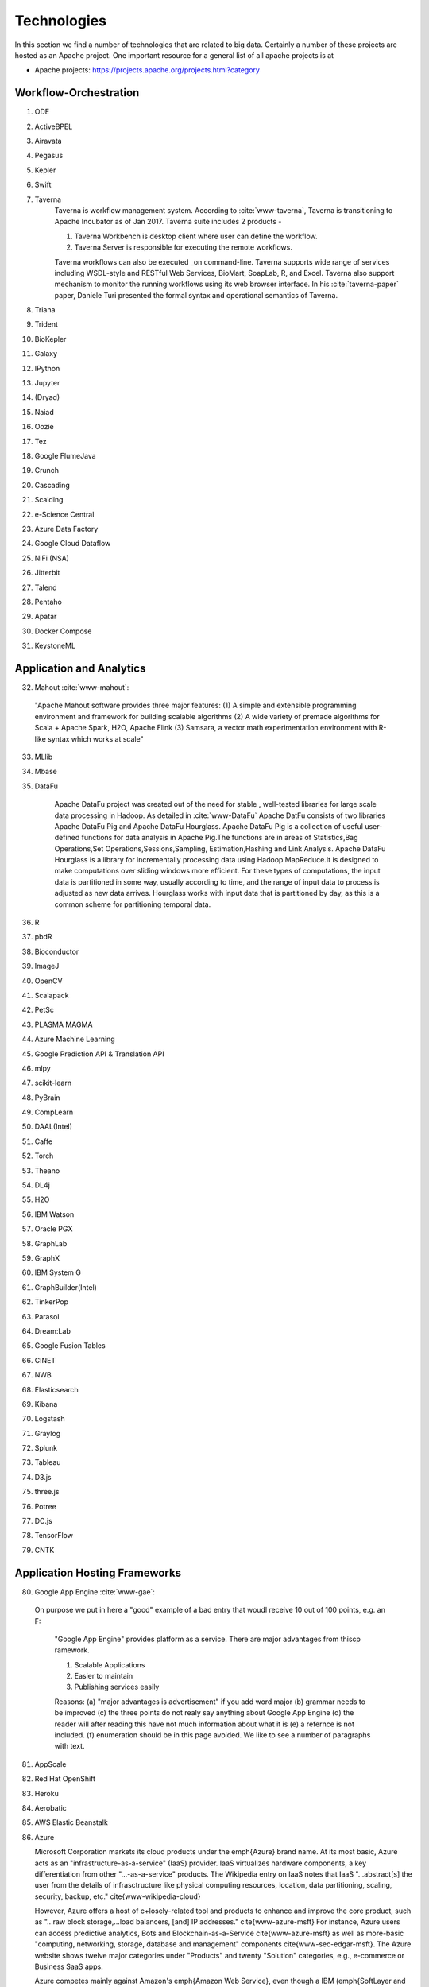 
.. index:: I524 technologies
	      
Technologies
======================================================================


In this section we find a number of technologies that are related to
big data. Certainly a number of these projects are hosted as an Apache
project. One important resource for a general list of all apache
projects is at 


* Apache projects: https://projects.apache.org/projects.html?category
  

Workflow-Orchestration
----------------------------------------------------------------------

1. ODE
2. ActiveBPEL 
3. Airavata   
4. Pegasus 
5. Kepler 
6. Swift  
7. Taverna
    Taverna is workflow management system. According to :cite:`www-taverna`,
    Taverna is transitioning to Apache Incubator as of Jan 2017.
    Taverna suite includes 2 products -

    1. Taverna Workbench is desktop client where user can define the workflow.
    2. Taverna Server is responsible for executing the remote workflows.

    Taverna workflows can also be executed _on command-line.
    Taverna supports wide range of services including WSDL-style and RESTful
    Web Services, BioMart, SoapLab, R, and Excel. Taverna also support
    mechanism to monitor the running workflows using its web browser interface.
    In his :cite:`taverna-paper` paper, Daniele Turi presented the formal
    syntax and operational semantics of Taverna.

8. Triana 
9. Trident 
10. BioKepler 
11. Galaxy 
12. IPython
13. Jupyter
14. (Dryad)
15. Naiad
16. Oozie
17. Tez
18. Google FlumeJava
19. Crunch
20. Cascading
21. Scalding
22. e-Science Central
23. Azure Data Factory
24. Google Cloud Dataflow
25. NiFi (NSA)
26. Jitterbit
27. Talend
28. Pentaho
29. Apatar
30. Docker Compose
31. KeystoneML


Application and Analytics
----------------------------------------------------------------------

32. Mahout :cite:`www-mahout`:

  "Apache Mahout software provides three major features:
  (1) A simple and extensible programming environment and framework
  for building scalable algorithms
  (2) A wide variety of premade algorithms for Scala + Apache Spark,
  H2O, Apache Flink
  (3) Samsara, a vector math experimentation environment with R-like
  syntax which works at scale"
    

33. MLlib
34. Mbase
35. DataFu

     Apache DataFu project was created out of the need for stable ,
     well-tested libraries for large scale data processing in Hadoop.
     As detailed in :cite:`www-DataFu` Apache DatFu consists of 
     two libraries Apache DataFu Pig and Apache DataFu Hourglass.
     Apache DataFu Pig is a collection of useful user-defined functions
     for data analysis in Apache Pig.The functions are in areas of 
     Statistics,Bag Operations,Set Operations,Sessions,Sampling,
     Estimation,Hashing and Link Analysis.
     Apache DataFu Hourglass is a library for incrementally processing
     data using Hadoop MapReduce.It is designed to make computations over
     sliding windows more efficient. For these types of computations, the
     input data is partitioned in some way, usually according to time,
     and the range of input data to process is adjusted as new data arrives.
     Hourglass works with input data that is partitioned by day, as this is
     a common scheme for partitioning temporal data.

36. R
37. pbdR
38. Bioconductor
39. ImageJ
40. OpenCV
41. Scalapack
42. PetSc
43. PLASMA MAGMA
44. Azure Machine Learning
45. Google Prediction API & Translation API
46. mlpy
47. scikit-learn
48. PyBrain
49. CompLearn
50. DAAL(Intel)
51. Caffe
52. Torch
53. Theano
54. DL4j
55. H2O
56. IBM Watson
57. Oracle PGX
58. GraphLab
59. GraphX
60. IBM System G
61. GraphBuilder(Intel)
62. TinkerPop
63. Parasol
64. Dream:Lab
65. Google Fusion Tables
66. CINET
67. NWB
68. Elasticsearch
69. Kibana
70. Logstash
71. Graylog
72. Splunk
73. Tableau
74. D3.js
75. three.js
76. Potree
77. DC.js
78. TensorFlow
79. CNTK

   
Application Hosting Frameworks
----------------------------------------------------------------------

80. Google App Engine  :cite:`www-gae`:

 On purpose we put in here a "good" example of a bad entry that woudl
 receive 10 out of 100 points, e.g. an F:
  
  "Google App Engine" provides platform as a service.
  There are major advantages from thiscp ramework.

  1. Scalable Applications
  2. Easier to maintain
  3. Publishing services easily

  Reasons: (a) "major advantages is advertisement" if you add word
  major (b)  grammar needs to be improved (c) the three points do not realy say
  anything about Google App Engine (d) the reader will after reading this
  have not much information about what it is (e) a refernce is not
  included. (f) enumeration should be in this page avoided. We like to see
  a number of paragraphs with text. 
  
  
81. AppScale
82. Red Hat OpenShift
83. Heroku
84. Aerobatic
85. AWS Elastic Beanstalk
86. Azure

    Microsoft Corporation markets its cloud products under the \emph{Azure} brand
    name. At its most basic, Azure acts as an "infrastructure-as-a-service" (IaaS)
    provider.  IaaS virtualizes hardware components, a key differentiation from
    other "...-as-a-service" products.  The Wikipedia entry on IaaS notes that IaaS
    "...abstract[s] the user from the details of infrasctructure like physical
    computing resources, location, data partitioning, scaling, security, backup,
    etc." \cite{www-wikipedia-cloud}

    However, Azure offers a host of c+losely-related tool and products to enhance
    and improve the core product, such as "...raw block storage,...load balancers,
    [and] IP addresses." \cite{www-azure-msft}  For instance, Azure users can access
    predictive analytics, Bots and Blockchain-as-a-Service \cite{www-azure-msft} as
    well as more-basic "computing, networking, storage, database and management"
    components \cite{www-sec-edgar-msft}.  The Azure website shows twelve major
    categories under "Products" and twenty "Solution" categories, e.g., e-commerce
    or Business SaaS apps.

    Azure competes mainly against Amazon's \emph{Amazon Web Service}, even though a
    IBM (\emph{SoftLayer and Bluemix}) and Google (\emph{Google Cloud Platform})
    offer IaaS to the market.  As of January 2017, Azure's datacenters span 32
    Microsoft-defined "regions", or 38 "declared regions", throughout the world.

87. Cloud Foundry
88. Pivotal
89. IBM BlueMix
90. Ninefold
91. Jelastic
92. Stackato
93. appfog
94. CloudBees
95. Engine Yard
96. CloudControl
97. dotCloud
98. Dokku
99. OSGi
100. HUBzero
101. OODT
102. Agave
103. Atmosphere


High level Programming
----------------------------------------------------------------------

104. Kite
105. Hive
106. HCatalog
107. Tajo
108. Shark
109. Phoenix
110. Impala
111. MRQL
112. SAP HANA
113. HadoopDB
114. PolyBase
115. Pivotal HD/Hawq
116. Presto
117. Google Dremel
118. Google BigQuery
119. Amazon Redshift
120. Drill
121. Kyoto Cabinet

      Kyoto Cabinet as specified in :cite:`www-KyotoCabinet`  is
      a library of routines for managing a database which is a 
      simple data file containing records.Each record in the database
      is a pair of a key and a value.Every key and value is serial bytes
      with variable length. Both binary data   and character string can 
      be used as a key and a value. Each key must be unique within a database.
      There is neither concept of data tables nor data types. Records are
      organized in hash table or B+ tree.Kyoto Cabinet runs very fast. The 
      elapsed time to store one million records is 0.9 seconds for 
      hash database, and 1.1 seconds for B+ tree database. Moreover, 
      the size of database is very small. The, overhead for 
      a record is 16 bytes for hash database, and 4 bytes for B+ tree 
      database. Furthermore, scalability of Kyoto Cabinet is great. 
      The database size can be up to 8EB (9.22e18 bytes).

122. Pig
123. Sawzall
124. Google Cloud DataFlow
125. Summingbird
126. Lumberyard

Streams
----------------------------------------------------------------------

127. Storm
128. S4
129. Samza
130. Granules
131. Neptune
132. Google MillWheel
133. Amazon Kinesis
134. LinkedIn
135. Twitter Heron
136. Databus
137. Facebook Puma/Ptail/Scribe/ODS
138. Azure Stream Analytics
139. Floe
140. Spark Streaming
141. Flink Streaming
142. DataTurbine


Basic Programming model and runtime, SPMD, MapReduce
----------------------------------------------------------------------

143. Hadoop
144. Spark
145. Twister
146. MR-MPI
147. Stratosphere (Apache Flink)
148. Reef
149. Disco
150. Hama
151. Giraph
152. Pregel
153. Pegasus
154. Ligra
155. GraphChi
156. Galois
157. Medusa-GPU
158. MapGraph
159. Totem


Inter process communication Collectives
----------------------------------------------------------------------

160. point-to-point
161. publish-subscribe: MPI
162. HPX-5
163. Argo BEAST HPX-5 BEAST PULSAR
164. Harp
165. Netty
166. ZeroMQ
167. ActiveMQ
168. RabbitMQ
169. NaradaBrokering
170. QPid
171. Kafka
172. Kestrel
173. JMS
174. AMQP
175. Stomp
176. MQTT
177. Marionette Collective
178. Public Cloud: Amazon SNS
179. Lambda
180. Google Pub Sub
181. Azure Queues
182. Event Hubs 

In-memory databases/caches
----------------------------------------------------------------------


183. Gora (general object from NoSQL)
184. Memcached
185. Redis
186. LMDB (key value)
187. Hazelcast
188. Ehcache
189. Infinispan
190. VoltDB
191. H-Store
 
      H-Store is an in memory and parallel database management system
      for on-line transaction processing (OLTP). Specifically ,
      :cite:`www-Hstore` illustrates that H-Store is a highly distributed,
      row-store-based relational database that runs on a cluster on 
      shared-nothing, main memory executor nodes.As Noted in
      :cite:`kallman2008` "the architectural and application shifts have
      resulted in modern OLTP databases increasingly falling short of
      optimal performance.In particular, the availability of multiple-cores,
      the abundance of main memory, the lack of user stalls, and the dominant
      use of stored procedures are factors that portend a clean-slate redesign
      of RDBMSs".The H-store which is a complete redesign has the potential 
      to outperform legacy OLTP databases by a significant factor.
      As detailed in :cite:`www-Hstorewiki` H-Store is 
      the first implementation of a new class of parallel DBMS, called NewSQL,
      that provides the high-throughput and high-availability of NoSQL systems,
      but without giving up the transactional guarantees of a traditional DBMS.
      The H-Store system is able to scale out horizontally across multiple 
      machines to improve throughput, as opposed to moving to a more powerful
      , more expensive machine for a single-node system.

Object-relational mapping
----------------------------------------------------------------------

192. Hibernate
193. OpenJPA
194. EclipseLink
195. DataNucleus
196. ODBC/JDBC


Extraction Tools
----------------------------------------------------------------------

197. UIMA

Tika :cite:`www-tika`:

    "The Apache Tika toolkit detects and extracts metadata and text
    from over a thousand different file types (such as PPT, XLS, and
    PDF). All of these file types can be parsed through a single
    interface, making Tika useful for search engine indexing, content
    analysis, translation, and much more."


SQL(NewSQL)
----------------------------------------------------------------------

198. Oracle
199. DB2
200. SQL Server

    SQL Server :cite:`www-sqlserver-wiki` is a relational database management system
    from Microsoft. As of Jan 2017, SQL Server is available in below editions

    1. Standard - consists of core database engine
    2. Web - low cost edition for web hosting
    3. Business Intelligence - includes standard edition and business
        intelligence tools like PowerPivot, PowerBI, Master Data Services
    4. Enterprise - consists of core database engine and enterprise services
        like cluster manager
    5. SQL Server Azure - :cite:`www-azuresql` core database engine
        integrated with Microsoft Azure cloud platform and available in
        platform-as-a-service mode.

    Ross Mistry and Stacia Misner in :cite:`book-sqlserver` explain the
    technical architecture of SQL Server in OLTP(online transaction processing),
    hybrid cloud and business intelligence modes.

201. SQLite
202. MySQL
203. PostgreSQL
204. CUBRID
205. Galera Cluster
206. SciDB
207. Rasdaman
208. Apache Derby
209. Pivotal Greenplum
210. Google Cloud SQL
211. Azure SQL
212. Amazon RDS
213. Google F1
214. IBM dashDB
215. N1QL
216. BlinkDB
217. Spark SQL

NoSQL
----------------------------------------------------------------------

218. Lucene
219. Solr
220. Solandra
221. Voldemort

	According to  :cite:`www-voldemort`, project Voldemort, developed 
	by LinkedIN, is a non-relational database of key-value type that 
	supports eventual consistency. The distributed nature of the system 
	allows pluggable data placement and provides horizontal scalability 
	and high consistency. Replication and partitioning of data is 
	automatic and performed on multiple servers. Independent nodes that 
	comprise the server support transparent handling of server failure 
	and ensure absence of a central point of failure. Essentially, 
	Voldemort is a hashtable. It uses APIs for data replication. In 
	memory caching allows for faster operations. It allows cluster 
	expansion with no data rebalancing. When Voldemort  performance was 
	benchmarked with the other key-value databases such as Cassandra, 
	Redis and HBase as well as MySQL relational database 
	(:cite:`rabl_sadoghi_jacobsen_2012`), the Voldemart's throughput 
	was twice lower than MySQL and Cassandra and six times higher than 
	HBase. Voldemort was slightly underperforming in comparison with Redis. 
	At the same time, it demonstrated consistent linear performance in 
	maximum throughput that supports high scalability.
	The read latency for Voldemort was fairly consistent 
	and only slightly underperformed Redis. Similar tendency was observed 
	with the read latency that puts Voldermort in the cluster of databases
	that require good read-write speed for workload operations. However, 
	the same authors noted that Voldemort required creation of the node 
	specific configuration and optimization in order to successfully run 
	a high throughput tests. The default options were not sufficient and 
	were quickly saturated that stall the database.

222. Riak
223. ZHT
224. Berkeley DB
225. Kyoto/Tokyo Cabinet
226. Tycoon
227. Tyrant

    Tyrant provides network interfaces to the database management system called
    Tokyo Cabinet. Tyrant is also called as Tokyo Tyrant. Tyrant is implemented in
    C and it provides APIs for Perl, Ruby and C. Tyrant provides high performance
    and  concurrent access to Tokyo Cabinet. In his blog :cite:`www-tyrant-blog`
    Matt Yonkovit has explained the results of performance experiments he
    conducted to compare Tyrant against Memcached and MySQL.

    Tyrant was written and maintained by FAL Labs :cite:`www-tyrant-fal-labs`.
    However, according to FAL Labs, their latest product :cite:`www-kyoto-tycoon`
    Kyoto Tycoon is more powerful and convenient server than Tokyo Tyrant.


228. MongoDB
229. Espresso
230. CouchDB
231. Couchbase
232. IBM Cloudant
233. Pivotal Gemfire
234. HBase
235. Google Bigtable
236. LevelDB
237. Megastore and Spanner
238. Accumulo
239. Cassandra
240. RYA
241. Sqrrl
242. Neo4J
243. graphdb
244. Yarcdata
245. AllegroGraph
246. Blazegraph
247. Facebook Tao
248. Titan:db
249. Jena
250. Sesame
251. Public Cloud: Azure Table
252. Amazon Dynamo
253. Google DataStore

File management
----------------------------------------------------------------------

254. iRODS
255. NetCDF
256. CDF
257. HDF
258. OPeNDAP
259. FITS

    FITS stand for 'Flexible Image Trasnport System'. It is a standard data
    format used in astronomy. FITS data format is endorsed by NASA and
    International Astronomical Union. According to :cite:`www-fits-nasa`, FITS
    can be used for transport, analysis and archival storage of scientific
    datasets and support multi-dimensional arrays, tables and headers sections.
    FITS is actively used and developed - according to
    :cite:`www-news-fits-2016` newer version of FITS standard document was
    released in July 2016. FITS can be used for digitization of contents like
    books and magzines. :cite:`www-fits-vatican-library` used FITS for long
    term preservation of their book, manuscripts and other collection. Matlab,
    a language used for technical computing supports fits
    :cite:`www-fits-matlab`. In his 2011 paper, Keith Wiley
    :cite:`paper-fits-2011` explained how they performed processing of
    astronomical images on Hadoop. They used FITS format for data storage.

260. RCFile
261. ORC
262. Parquet

Data Transport
----------------------------------------------------------------------

263. BitTorrent
264. HTTP
265. FTP
266. SSH
267. Globus Online (GridFTP)

      GridFTP is a enhancement on the File Tranfer Protocol(FTP) which provides
      high-performance , secure and reliable data transfer for high-bandwidth
      wide-area networks. As noted in :cite:`www-GlobusOnline` the most widely
      used implementation of GridFTP is Globus Online.GridFTP achieves efficient
      use of bandwidth by using multiple simultaneous TCP streams. 
      Files can be downloaded in pieces simultaneously from multiple sources; 
      or even in separate parallel streams from the same source.GridFTP allows 
      transfers to be restarted automatically and handles network unavailability
      with a fault tolerant implementation of FTP.The underlying TCP connection
      in FTP has numerous settings such as window size and buffer size. GridFTP 
      allows automatic (or manual) negotiation of these settings to provide 
      optimal transfer speeds and reliability .

  
268. Flume
269. Sqoop
270. Pivotal GPLOAD/GPFDIST

Cluster Resource Management
----------------------------------------------------------------------

271. Mesos
272. Yarn
273. Helix
274. Llama
275. Google Omega
276. Facebook Corona
277. Celery
278. HTCondor
279. SGE
280. OpenPBS
281. Moab
282. Slurm :cite:`www-slurm`
283. Torque
284. Globus Tools
285. Pilot Jobs

File systems
----------------------------------------------------------------------

286. HDFS
287. Swift
288. Haystack
289. f4
290. Cinder
291. Ceph
292. FUSE
293. Gluster
294. Lustre
295. GPFS
296. GFFS
297. Public Cloud: Amazon S3
298. Azure Blob
299. Google Cloud Storage


Interoperability
----------------------------------------------------------------------

300. Libvirt
301. Libcloud
302. JClouds
303. TOSCA
304. OCCI
305. CDMI
306. Whirr
307. Saga
308. Genesis

DevOps
----------------------------------------------------------------------

309. Docker (Machine, Swarm)
310. Puppet
311. Chef
    Chef is a configuration management tool. It is implemented in Ruby and
    Erlang. Chef can be used to configure and maintain servers on-premise as
    well as cloud platforms like Amazon EC2, Google Cloud Platform and Open
    Stack. In his book :cite:`chef-book` Matthias Marschall explains how user
    can implement recipes in Chef to manage server applications and utilities
    such as database servers like MySQL, or HTTP servers like Apache HTPP
    and systems like Apache Hadoop.

    Chef is available in open source version and it also has commercial
    products for the companies which need it :cite:`www-chef-commercial`

312. Ansible
313. SaltStack
314. Boto
315. Cobbler
316. Xcat
317. Razor
318. CloudMesh
319. Juju
320. Foreman
321. OpenStack Heat
322. Sahara

      The Sahara product provides users with the capability to
      provision data processing frameworks (such as Hadoop, Spark and Storm)
      on OpenStack :cite:`www-openStack` by specifying several parameters 
      such as the version,cluster topology and hardware node details.As 
      specified in :cite:`www-Sahara` the solution allows for fast
      provisioning of data processing clusters on OpenStack for development
      and quality assurance and utilisation of unused computer power from a
      general purpose OpenStack Iaas Cloud.Sahara is managed via a REST API
      with a User Interface available as part of OpenStack Dashboard.

323. Rocks
324. Cisco Intelligent Automation for Cloud
325. Ubuntu MaaS
326. Facebook Tupperware
327. AWS OpsWorks
328. OpenStack Ironic
329. Google Kubernetes
330. Buildstep
331. Gitreceive
332. OpenTOSCA
333. Winery
334. CloudML
335. Blueprints
336. Terraform
337. DevOpSlang
338. Any2Api

IaaS Management from HPC to hypervisors
----------------------------------------------------------------------

339. Xen
340. KVM
341. QEMU
342. Hyper-V
343. VirtualBox
344. OpenVZ
345. LXC
346. Linux-Vserver
347. OpenStack
348. OpenNebula
349. Eucalyptus
350. Nimbus

    Nimbus Infrastructure :cite:`www-nimbus-wiki` is an open source IaaS
    implementation. It allows deployment of self-configured virtual clusters
    and it supports configuration of scheduling, networking leases, and usage
    metering.

    Nimbus Platform :cite:`www-nimbus` provides an integrated set of tools
    which enable users to launch large virtual clusters as well as launch and
    monitor the cloud apps. It also includes service that provides auto-scaling
    and high availability of resources deployed over multiple IaaS cloud.
    The Nimubs Platform tools are cloudinit.d, Phantom and Context Broker.
    In the 2013 paper :cite:`nimbus-paper` Dmitry Duplykin and others from
    University of Colorado, used Nimbus Phantom to deploy auto-scaling
    solution across multiple NSF FutureGrid clouds. In this implementation
    Phantom was responsible for deploying instances across multiple clouds and
    monitoring those instance.
    Nimbus platform supports Nimbus, Open Stack, Amazon and several other
    clouds.


351. CloudStack
352. CoreOS
353. rkt
354. VMware ESXi
355. vSphere and vCloud
356. Amazon
357. Azure
358. Google and other public Clouds 
359. Networking: Google Cloud DNS
360. Amazon Route 53


Cross-Cutting Functions
----------------------------------------------------------------------

Monitoring
^^^^^^^^^^^^^^^^^^^^^^^^^^^^^^^^^^^^^^^^^^^^^^^^^^^^^^^^^^^^^^^^^^^^^^

361. Ambari
362. Ganglia
363. Nagios

        Nagios is a platform, which provides a set of software for
        network infrastructure monitoring. It also offers
        administrative tools to diagnose when failure events happen,
        and to notify operators when hardware issues are
        detected. Specifically, :cite:`www-nagios` illustrates that
        Nagios is consist of modules including: a core anqd its
        dedicated tool for core configuration, extensible plugins and
        its frontend. Nagios core is designed with scalability being
        well considered. David Josephsen in :cite:`nagios-book`
        depicted Nagios "as a specification language and foundation
        for building well designed monitoring systems that can scale
        to serve any organization." Nagios allows extensions to be
        plugged in and to collaborate with its core through
        APIs. Plugins can be developed via static languages like C or
        script languages. This mechanism empowers Nagios to monitor a
        large set of various scenarios yet being very
        flexible. :cite:`nagios-paper-2012` emphasises Nagios'
        "flexible modular architecture, Nagios allows users to develop
        custom modules to enhance the system functionality in many
        different ways." Besides its open source components, Nagios
        also has commercial products to serve needing clients.
     
364. Inca


Security & Privacy
^^^^^^^^^^^^^^^^^^^^^^^^^^^^^^^^^^^^^^^^^^^^^^^^^^^^^^^^^^^^^^^^^^^^^^
365. InCommon
366. Eduroam
367. OpenStack Keystone
368. LDAP
369. Sentry
370. Sqrrl
371. OpenID
372. SAML OAuth

Distributed Coordination
^^^^^^^^^^^^^^^^^^^^^^^^^^^^^^^^^^^^^^^^^^^^^^^^^^^^^^^^^^^^^^^^^^^^^^

373. Google Chubby
374. Zookeeper
375. Giraffe
376. JGroups

Message and Data Protocols
^^^^^^^^^^^^^^^^^^^^^^^^^^^^^^^^^^^^^^^^^^^^^^^^^^^^^^^^^^^^^^^^^^^^^^

377. Avro
378. Thrift
379. Protobuf

New Technologies to be integrated
---------------------------------

381. TBD

.. _techs-exercise:

Excersise
---------

TechList.1:
  In class you will be given an HID and you will be assigned a number
  of technologies that you need to research and create a summary as
  well as one or more relevant refernces to be added to the Web
  page. An example is given for Nagios.  Please create a pull request
  with your responses. You are responsible for making sure the request
  shows up and each commit is using gitchangelog "new:usr: added
  paragraph about <PUTTECHHERE>" For the repository and create a
  single pull request with your response for all technologies you are
  responsible to invesitgate.  Make sure to add your refernce to
  refs.bib.  Many technologies may have additional refernces than the
  Web page. Please add the most important once while limiting it to
  three if you can. Avoid plagearism and use proper quotations or
  better rewrite the text.
  
  You must look at :ref:`techlist-tips` to sucessfully complete the homework

  A video about this hoemwork is posted at
  https://www.youtube.com/watch?v=roi7vezNmfo showing how to
  do references in emacs and jabref, it shows you how to configure
  git, it shows you how to do the forkrequest while asking you to add
  "new:usr ...." to the commit messages). As this is a homework
  realated video we put a lot of information in it that is not only
  useful for beginners. We recommend you watch it.


  This homework can be done in steps. First you can collect all the
  content in an editor. Second you can create a fork. Third you can
  add the new content to the fork. Fourth you can commit. Fith you
  can push. SIx if the TAs have commend improve. The commit message
  must have new:usr: at the beginning.

  While the Nagios entry is a good example (make sure grammer is ok
  the Google app engine is an example for a bad entry.

  Do Techlist 1.a 1.b 1.c first. We  will assign Techlist 1.d and 
  TechList 2 in February.
	    
TechList.1.a:
  Complete the pull request with the technologies assigned to you.
  Details for the assignment are posted in Piazza. Search for TechList.
  
TechList.1.b: Identify how to cite. We are using "scientific" citation
  formats such as IEEEtran, and ACM. We are **not** using citation
  formats such as Chicago, MLA, or ALP. The later are all for non
  scientific publications and thus of no use to us. Also when writing
  about a technology do not use the names of the person, simply say
  something like. In [1] the definition of a turing machine is given
  as follows, ...  and do not use elaborate sentences such as: In his
  groundbraking work conducted in England, Allan Turing, introduced
  the turing machine in the years 1936-37 [2]. Its definition is base
  on ... The difference is clear, while the first focusses on results
  and technological concepts, the second introduces a colorful
  description that is more suitable for a magazine or a computer
  history paper.

TechList 1.c:
  Learn about Plagearism and how to avoid it.
  Many Web pages will conduct self advertisement while adding
  suspicious and subjective adjectives or phrases such as cheaper,
  superior, best, most important, with no equal, and others that you
  may not want to copy into your descriptions. Please focus on facts
  not on what the author of the Web page claims. 

TechList 1.d:
  Identify technologies from the Apache project that ar enot yet
  listed here and add the name and descriptions as well as references.
  
TechList.2:
  As some students may not complete this assignment because
  they for example dropped the class, identify a number of not
  submitted descriptions and complete them. Coordinate with your class
  mates to identify a non overlapping assignment. The TA's will
  assign you additional technologies.

TechList.3:
  Identify technologies that are not listed here and add
  them. Provide a description and a refrence just as you did before.
  Make sure duplicated entries will be merged. Before you start do a
  pull to avoid adding technologies that have already been done by
  others.


  

Refernces
---------

.. bibliography:: ../refs.bib
   :cited:


      
